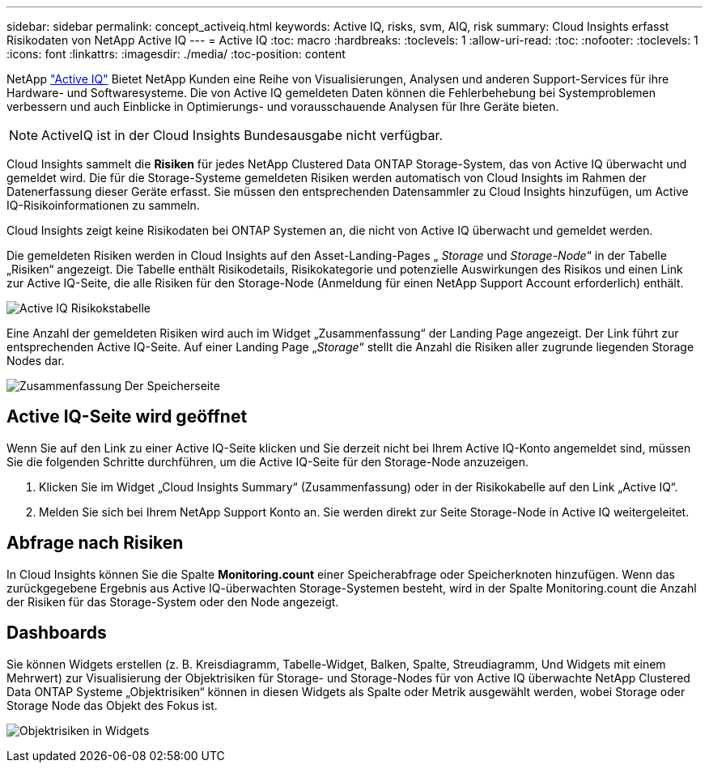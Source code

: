 ---
sidebar: sidebar 
permalink: concept_activeiq.html 
keywords: Active IQ, risks, svm, AIQ, risk 
summary: Cloud Insights erfasst Risikodaten von NetApp Active IQ 
---
= Active IQ
:toc: macro
:hardbreaks:
:toclevels: 1
:allow-uri-read: 
:toc: 
:nofooter: 
:toclevels: 1
:icons: font
:linkattrs: 
:imagesdir: ./media/
:toc-position: content


[role="lead"]
NetApp link:https://www.netapp.com/us/products/data-infrastructure-management/active-iq.aspx["Active IQ"] Bietet NetApp Kunden eine Reihe von Visualisierungen, Analysen und anderen Support-Services für ihre Hardware- und Softwaresysteme. Die von Active IQ gemeldeten Daten können die Fehlerbehebung bei Systemproblemen verbessern und auch Einblicke in Optimierungs- und vorausschauende Analysen für Ihre Geräte bieten.


NOTE: ActiveIQ ist in der Cloud Insights Bundesausgabe nicht verfügbar.

Cloud Insights sammelt die *Risiken* für jedes NetApp Clustered Data ONTAP Storage-System, das von Active IQ überwacht und gemeldet wird. Die für die Storage-Systeme gemeldeten Risiken werden automatisch von Cloud Insights im Rahmen der Datenerfassung dieser Geräte erfasst. Sie müssen den entsprechenden Datensammler zu Cloud Insights hinzufügen, um Active IQ-Risikoinformationen zu sammeln.

Cloud Insights zeigt keine Risikodaten bei ONTAP Systemen an, die nicht von Active IQ überwacht und gemeldet werden.

Die gemeldeten Risiken werden in Cloud Insights auf den Asset-Landing-Pages „ _Storage_ und _Storage-Node_“ in der Tabelle „Risiken“ angezeigt. Die Tabelle enthält Risikodetails, Risikokategorie und potenzielle Auswirkungen des Risikos und einen Link zur Active IQ-Seite, die alle Risiken für den Storage-Node (Anmeldung für einen NetApp Support Account erforderlich) enthält.

image:AIQ_Risks_Table_Example.png["Active IQ Risikokstabelle"]

Eine Anzahl der gemeldeten Risiken wird auch im Widget „Zusammenfassung“ der Landing Page angezeigt. Der Link führt zur entsprechenden Active IQ-Seite. Auf einer Landing Page „_Storage_“ stellt die Anzahl die Risiken aller zugrunde liegenden Storage Nodes dar.

image:AIQ_Summary_Example.png["Zusammenfassung Der Speicherseite"]



== Active IQ-Seite wird geöffnet

Wenn Sie auf den Link zu einer Active IQ-Seite klicken und Sie derzeit nicht bei Ihrem Active IQ-Konto angemeldet sind, müssen Sie die folgenden Schritte durchführen, um die Active IQ-Seite für den Storage-Node anzuzeigen.

. Klicken Sie im Widget „Cloud Insights Summary“ (Zusammenfassung) oder in der Risikokabelle auf den Link „Active IQ“.
. Melden Sie sich bei Ihrem NetApp Support Konto an. Sie werden direkt zur Seite Storage-Node in Active IQ weitergeleitet.




== Abfrage nach Risiken

In Cloud Insights können Sie die Spalte *Monitoring.count* einer Speicherabfrage oder Speicherknoten hinzufügen. Wenn das zurückgegebene Ergebnis aus Active IQ-überwachten Storage-Systemen besteht, wird in der Spalte Monitoring.count die Anzahl der Risiken für das Storage-System oder den Node angezeigt.



== Dashboards

Sie können Widgets erstellen (z. B. Kreisdiagramm, Tabelle-Widget, Balken, Spalte, Streudiagramm, Und Widgets mit einem Mehrwert) zur Visualisierung der Objektrisiken für Storage- und Storage-Nodes für von Active IQ überwachte NetApp Clustered Data ONTAP Systeme „Objektrisiken“ können in diesen Widgets als Spalte oder Metrik ausgewählt werden, wobei Storage oder Storage Node das Objekt des Fokus ist.

image:ObjectRiskWidgets.png["Objektrisiken in Widgets"]
